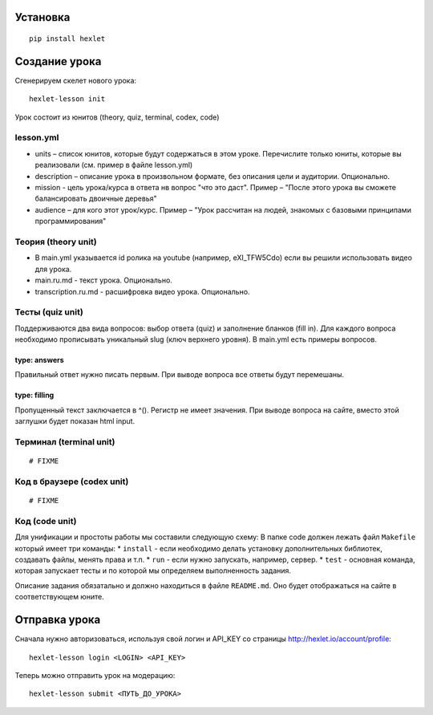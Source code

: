 Установка
~~~~~~~~~

::

    pip install hexlet

Создание урока
~~~~~~~~~~~~~~

Сгенерируем скелет нового урока:

::

    hexlet-lesson init

Урок состоит из юнитов (theory, quiz, terminal, codex, code)

lesson.yml
^^^^^^^^^^

-  units – список юнитов, которые будут содержаться в этом уроке.
   Перечислите только юниты, которые вы реализовали (см. пример в файле
   lesson.yml)
-  description – описание урока в произвольном формате, без описания
   цели и аудитории. Опционально.
-  mission - цель урока/курса в ответа нв вопрос "что это даст". Пример
   – "После этого урока вы сможете балансировать двоичные деревья"
-  audience – для кого этот урок/курс. Пример – "Урок рассчитан на
   людей, знакомых с базовыми принципами программирования"

Теория (theory unit)
^^^^^^^^^^^^^^^^^^^^

-  В main.yml указывается id ролика на youtube (например, eXI\_TFW5Cdo)
   если вы решили использовать видео для урока.
-  main.ru.md - текст урока. Опционально.
-  transcription.ru.md - расшифровка видео урока. Опционально.

Тесты (quiz unit)
^^^^^^^^^^^^^^^^^

Поддерживаются два вида вопросов: выбор ответа (quiz) и заполнение
бланков (fill in). Для каждого вопроса необходимо прописывать уникальный
slug (ключ верхнего уровня). В main.yml есть примеры вопросов.

type: answers
'''''''''''''

Правильный ответ нужно писать первым. При выводе вопроса все ответы
будут перемешаны.

type: filling
'''''''''''''

Пропущенный текст заключается в ^(). Регистр не имеет значения. При
выводе вопроса на сайте, вместо этой заглушки будет показан html input.

Терминал (terminal unit)
^^^^^^^^^^^^^^^^^^^^^^^^

::

    # FIXME

Код в браузере (codex unit)
^^^^^^^^^^^^^^^^^^^^^^^^^^^

::

    # FIXME

Код (code unit)
^^^^^^^^^^^^^^^

Для унификации и простоты работы мы составили следующую схему: В папке
code должен лежать файл ``Makefile`` который имеет три команды: \*
``install`` - если необходимо делать установку дополнительных библиотек,
создавать файлы, менять права и т.п. \* ``run`` - если нужно запускать,
например, сервер. \* ``test`` - основная команда, которая запускает
тесты и по которой мы определяем выполненность задания.

Описание задания обязатально и должно находиться в файле ``README.md``.
Оно будет отображаться на сайте в соответствующем юните.

Отправка урока
~~~~~~~~~~~~~~

Сначала нужно авторизоваться, используя свой логин и API\_KEY со
страницы http://hexlet.io/account/profile:

::

    hexlet-lesson login <LOGIN> <API_KEY>

Теперь можно отправить урок на модерацию:

::

    hexlet-lesson submit <ПУТЬ_ДО_УРОКА>

